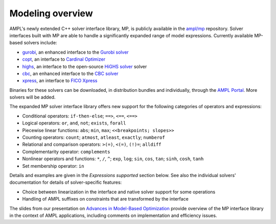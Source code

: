 .. _modeling-overview:

Modeling overview
-----------------


AMPL's newly extended C++ solver interface library, MP, is publicly
available in the `ampl/mp <https://github.com/ampl/mp>`_ repository.
Solver interfaces built with MP are able to handle a significantly
expanded range of model expressions.
Currently available MP-based solvers include:

- `gurobi <https://github.com/ampl/mp/tree/develop/solvers/gurobi>`_,
  an enhanced interface to the `Gurobi solver <https://ampl.com/products/solvers/solvers-we-sell/gurobi/>`_

- `copt <https://github.com/ampl/mp/tree/develop/solvers/copt>`_,
  an interface to `Cardinal Optimizer <https://ampl.com/products/solvers/solvers-we-sell/copt/>`_

- `highs <https://github.com/ampl/mp/tree/develop/solvers/highsmp>`_,
  an interface to the open-source `HiGHS solver <https://highs.dev/>`_ solver

- `cbc <https://github.com/ampl/mp/tree/develop/solvers/cbcmp>`_,
  an enhanced interface to the `CBC solver <https://ampl.com/products/solvers/open-source-solvers/>`_

- `xpress <https://github.com/ampl/mp/tree/develop/solvers/xpress>`_,
  an interface to `FICO Xpress <https://ampl.com/products/solvers/solvers-we-sell/xpress/>`_

Binaries for these solvers can be downloaded, in distribution
bundles and individually, through the `AMPL Portal <https://portal.ampl.com>`_.
More solvers will be added.



The expanded MP solver interface library offers new support
for the following categories of operators and expressions:

- Conditional operators: ``if-then-else``; ``==>``, ``<==``, ``<==>``
- Logical operators: ``or``, ``and``, ``not``; ``exists``, ``forall``
- Piecewise linear functions: ``abs``; ``min``, ``max``; ``<<breakpoints; slopes>>``
- Counting operators: ``count``; ``atmost``, ``atleast``, ``exactly``; ``numberof``
- Relational and comparison operators: ``>(=)``, ``<(=)``, ``(!)=``; ``alldiff``
- Complementarity operator: ``complements``
- Nonlinear operators and functions: ``*``, ``/``, ``^``; ``exp``, ``log``;
  ``sin``, ``cos``, ``tan``; ``sinh``, ``cosh``, ``tanh``
- Set membership operator: ``in``

Details and examples are given in the *Expressions supported* section below.
See also the individual solvers' documentation for details of solver-specific features:

- Choice between linearization in the interface and native solver support for some operations
- Handling of AMPL suffixes on constraints that are transformed by the interface

The slides from our presentation on
`Advances in Model-Based Optimization <https://ampl.com/MEETINGS/TALKS/2022_07_Bethlehem_Fourer.pdf>`_
provide overview of the MP interface library in the context of AMPL applications,
including comments on implementation and efficiency issues.


